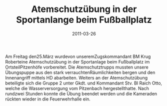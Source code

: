 #+TITLE: Atemschutzübung in der Sportanlange beim Fußballplatz
#+DATE: 2011-03-26
#+FACEBOOK_URL: 

Am Freitag den25.März wurdevon unseremZugskommandant BM Krug Roberteine Atemschutzübung in der Sportanlage beim Fußballplatz im OrtsteilPitzenhöfe vorbereitet. Die Atemschutztrupps mussten unsere Übungspuppe aus den stark verrauchtenRäumlichkeiten bergen und den Innenangriff mittels HD abarbeiten. Weiters an der Atemschutzübung beteiligte sich die Gruppe 2 unter Gkdt. und Kommandant Stv. BI Raich Otto, welche die Wasserversorgung vom Pitzenbach hergestellthatte. Nach rundzwei Stunden konnte die Übung beendet werden und die Kameraden rückten wieder in die Feuerwehrhalle ein.
